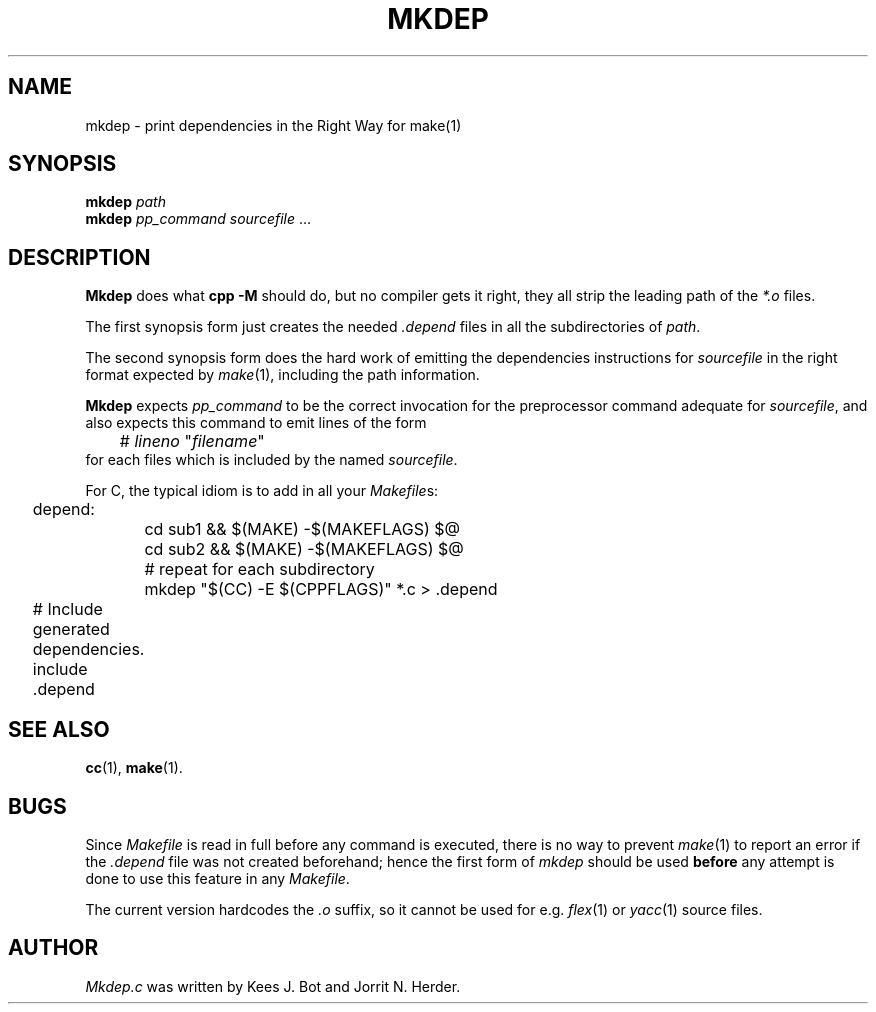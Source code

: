 .TH MKDEP 1 "February 1st, 2010"
.SH NAME
mkdep \- print dependencies in the Right Way for make(1)
.SH SYNOPSIS
.B mkdep 
.I path
.br
.B mkdep 
.I pp_command
.IR sourcefile " ... "
.SH DESCRIPTION
.B Mkdep
does what 
.B cpp -M
should do, but no compiler gets it right, they all
strip the leading path of the \fI*.o\fP files.
.PP
The first synopsis form just creates the needed
.I .depend
files in all the subdirectories of
.IR path .
.PP
The second synopsis form does the hard work of emitting the
dependencies instructions for
.IR sourcefile
in the right format expected by
.IR make (1),
including the path information.
.PP
.B Mkdep
expects
.I pp_command
to be the correct invocation for the preprocessor
.\" FIXME: there are no cpp(1x) manpage presently...
.\" .IR cpp (1x)
command adequate for
.IR sourcefile ,
and also expects this command to emit lines of the form
.nf
.ta +1i +\w'# lineno "filename"'u+2m
	# \fIlineno\fP "\fIfilename\fP"
.fi
for each files which is included by the named
.IR sourcefile .
.PP
For C, the typical idiom is to add in all your
.IR Makefile s:
.PP
.nf
.ta +0.2i +\w'depend:'u+1m +\w'mkdep "$(CC) -E $(CPPFLAGS)" *.c > .depend'u+2m
	depend: 
		cd sub1 && $(MAKE) -$(MAKEFLAGS) $@
		cd sub2 && $(MAKE) -$(MAKEFLAGS) $@
		# repeat for each subdirectory
		mkdep "$(CC) -E $(CPPFLAGS)" *.c > .depend 
.PP
	# Include generated dependencies.
	include .depend 
.PP
.fi 
.SH "SEE ALSO"
.BR cc (1),
.BR make (1).
.SH BUGS
Since
.I Makefile
is read in full before any command is executed,
there is no way to prevent
.IR make (1)
to report an error if the
.I .depend
file was not created beforehand; hence the first form of
.IR mkdep
should be used \fBbefore\fP any attempt is done to use this feature in any
.IR Makefile .
.PP
The current version hardcodes the \fI.o\fP suffix, so it cannot be used for e.g.
.IR flex (1)
or 
.IR yacc (1)
source files.
.SH AUTHOR
.I Mkdep.c 
was written by Kees J. Bot and Jorrit N. Herder. 
.\" This manual page by A. Leca.
